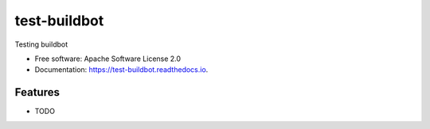test-buildbot
=============



.. image:: https://img.shields.io/pypi/v/test_buildbot.svg
   :target: https://pypi.python.org/pypi/test_buildbot

.. image:: https://img.shields.io/travis/akrog/test_buildbot.svg
   :target: https://travis-ci.org/akrog/test_buildbot

.. image:: https://readthedocs.org/projects/test-buildbot/badge/?version=latest
   :target: https://test-buildbot.readthedocs.io/en/latest/?badge=latest
   :alt: Documentation Status

.. image:: https://img.shields.io/pypi/pyversions/test_buildbot.svg
   :target: https://pypi.python.org/pypi/test_buildbot

.. image:: https://pyup.io/repos/github/akrog/test_buildbot/shield.svg
     :target: https://pyup.io/repos/github/akrog/test_buildbot/
     :alt: Updates

.. image:: https://img.shields.io/:license-apache-blue.svg
   :target: http://www.apache.org/licenses/LICENSE-2.0


Testing buildbot


* Free software: Apache Software License 2.0
* Documentation: https://test-buildbot.readthedocs.io.


Features
--------

* TODO
